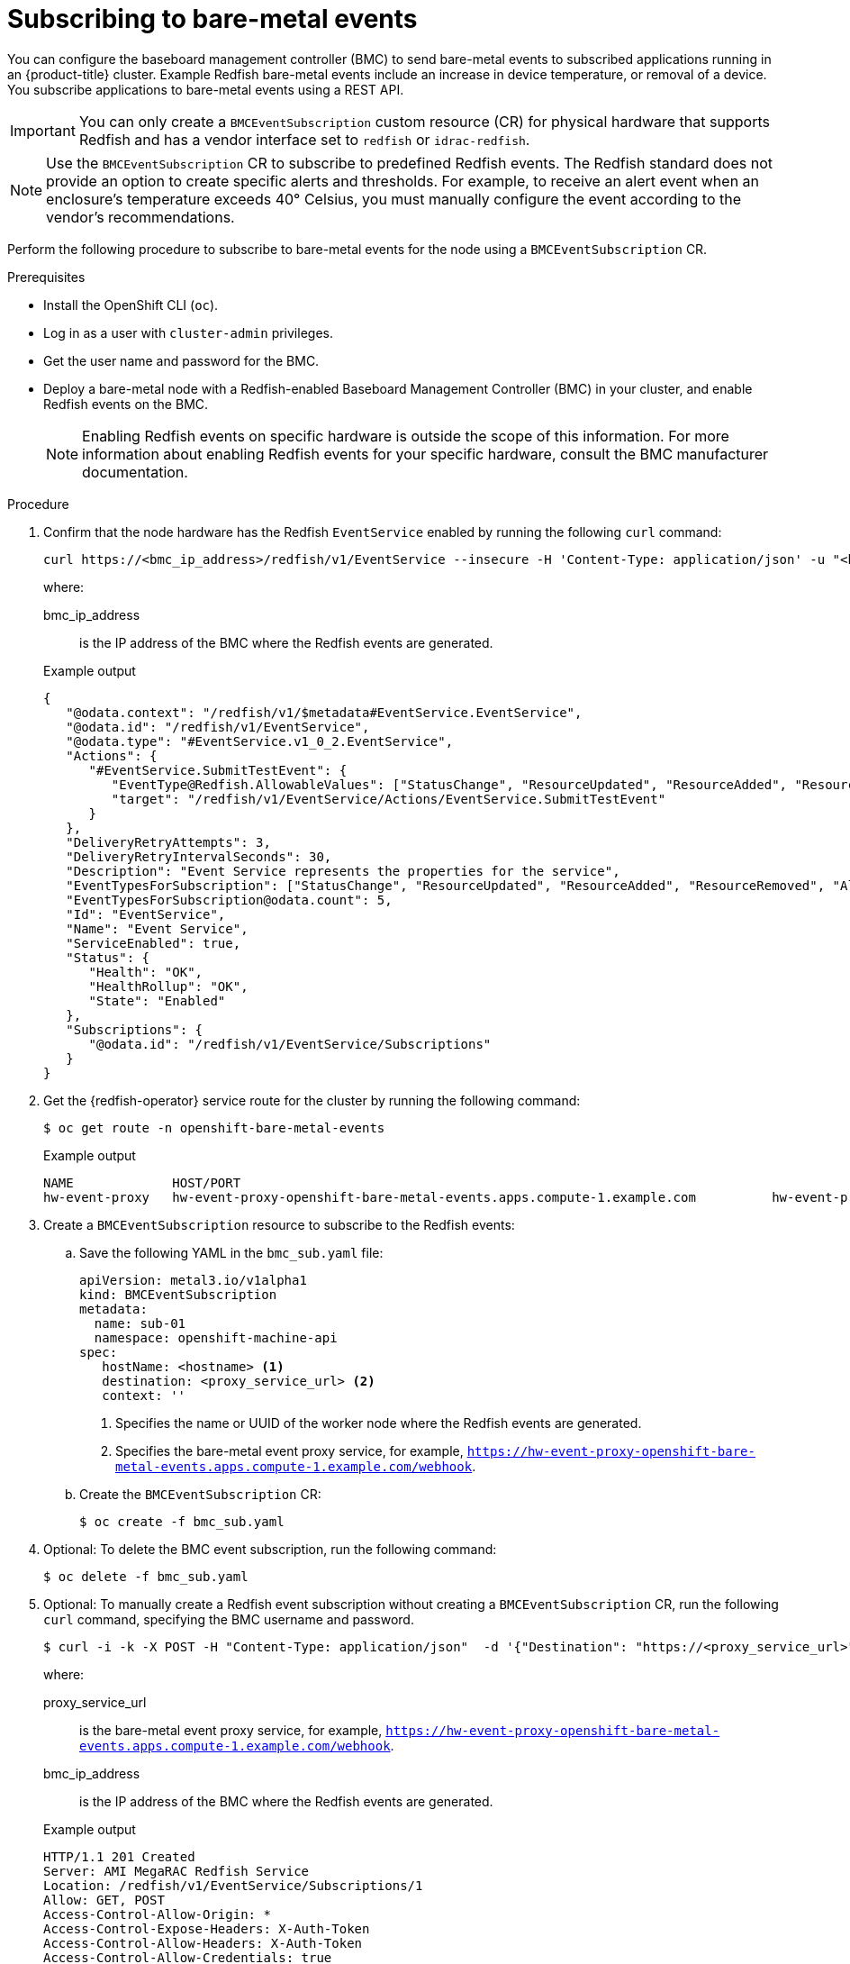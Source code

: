 // Module included in the following assemblies:
//
// * scalability_and_performance/using-rfhe.adoc

:_mod-docs-content-type: PROCEDURE
[id="nw-rfhe-creating-bmc-event-sub_{context}"]
= Subscribing to bare-metal events

You can configure the baseboard management controller (BMC) to send bare-metal events to subscribed applications running in an {product-title} cluster. Example Redfish bare-metal events include an increase in device temperature, or removal of a device. You subscribe applications to bare-metal events using a REST API.

[IMPORTANT]
====
You can only create a `BMCEventSubscription` custom resource (CR) for physical hardware that supports Redfish and has a vendor interface set to `redfish` or `idrac-redfish`.
====

[NOTE]
====
Use the `BMCEventSubscription` CR to subscribe to predefined Redfish events. The Redfish standard does not provide an option to create specific alerts and thresholds. For example, to receive an alert event when an enclosure's temperature exceeds 40° Celsius, you must manually configure the event according to the vendor's recommendations.
====

Perform the following procedure to subscribe to bare-metal events for the node using a `BMCEventSubscription` CR.

.Prerequisites
* Install the OpenShift CLI (`oc`).
* Log in as a user with `cluster-admin` privileges.
* Get the user name and password for the BMC.
* Deploy a bare-metal node with a Redfish-enabled Baseboard Management Controller (BMC) in your cluster, and enable Redfish events on the BMC.
+
[NOTE]
====
Enabling Redfish events on specific hardware is outside the scope of this information. For more information about enabling Redfish events for your specific hardware, consult the BMC manufacturer documentation.
====

.Procedure
. Confirm that the node hardware has the Redfish `EventService` enabled by running the following `curl` command:
+
[source,terminal]
----
curl https://<bmc_ip_address>/redfish/v1/EventService --insecure -H 'Content-Type: application/json' -u "<bmc_username>:<password>"
----
+
where:
+
--
bmc_ip_address:: is the IP address of the BMC where the Redfish events are generated.
--
+
.Example output
[source,terminal]
----
{
   "@odata.context": "/redfish/v1/$metadata#EventService.EventService",
   "@odata.id": "/redfish/v1/EventService",
   "@odata.type": "#EventService.v1_0_2.EventService",
   "Actions": {
      "#EventService.SubmitTestEvent": {
         "EventType@Redfish.AllowableValues": ["StatusChange", "ResourceUpdated", "ResourceAdded", "ResourceRemoved", "Alert"],
         "target": "/redfish/v1/EventService/Actions/EventService.SubmitTestEvent"
      }
   },
   "DeliveryRetryAttempts": 3,
   "DeliveryRetryIntervalSeconds": 30,
   "Description": "Event Service represents the properties for the service",
   "EventTypesForSubscription": ["StatusChange", "ResourceUpdated", "ResourceAdded", "ResourceRemoved", "Alert"],
   "EventTypesForSubscription@odata.count": 5,
   "Id": "EventService",
   "Name": "Event Service",
   "ServiceEnabled": true,
   "Status": {
      "Health": "OK",
      "HealthRollup": "OK",
      "State": "Enabled"
   },
   "Subscriptions": {
      "@odata.id": "/redfish/v1/EventService/Subscriptions"
   }
}
----

. Get the {redfish-operator} service route for the cluster by running the following command:
+
[source,terminal]
----
$ oc get route -n openshift-bare-metal-events
----
+
.Example output
[source,terminal]
----
NAME             HOST/PORT                                                                                           PATH   SERVICES                 PORT   TERMINATION   WILDCARD
hw-event-proxy   hw-event-proxy-openshift-bare-metal-events.apps.compute-1.example.com          hw-event-proxy-service   9087   edge          None
----

. Create a `BMCEventSubscription` resource to subscribe to the Redfish events:

.. Save the following YAML in the `bmc_sub.yaml` file:
+
[source,yaml]
----
apiVersion: metal3.io/v1alpha1
kind: BMCEventSubscription
metadata:
  name: sub-01
  namespace: openshift-machine-api
spec:
   hostName: <hostname> <1>
   destination: <proxy_service_url> <2>
   context: ''
----
<1> Specifies the name or UUID of the worker node where the Redfish events are generated.
<2> Specifies the bare-metal event proxy service, for example, `https://hw-event-proxy-openshift-bare-metal-events.apps.compute-1.example.com/webhook`.

.. Create the `BMCEventSubscription` CR:
+
[source,terminal]
----
$ oc create -f bmc_sub.yaml
----

. Optional: To delete the BMC event subscription, run the following command:
+
[source,terminal]
----
$ oc delete -f bmc_sub.yaml
----

. Optional: To manually create a Redfish event subscription without creating a `BMCEventSubscription` CR, run the following `curl` command, specifying the BMC username and password.
+
[source,terminal]
----
$ curl -i -k -X POST -H "Content-Type: application/json"  -d '{"Destination": "https://<proxy_service_url>", "Protocol" : "Redfish", "EventTypes": ["Alert"], "Context": "root"}' -u <bmc_username>:<password> 'https://<bmc_ip_address>/redfish/v1/EventService/Subscriptions' –v
----
+
where:
+
--
proxy_service_url:: is the bare-metal event proxy service, for example, `https://hw-event-proxy-openshift-bare-metal-events.apps.compute-1.example.com/webhook`.
--
+
--
bmc_ip_address:: is the IP address of the BMC where the Redfish events are generated.
--
+
.Example output
[source,terminal]
----
HTTP/1.1 201 Created
Server: AMI MegaRAC Redfish Service
Location: /redfish/v1/EventService/Subscriptions/1
Allow: GET, POST
Access-Control-Allow-Origin: *
Access-Control-Expose-Headers: X-Auth-Token
Access-Control-Allow-Headers: X-Auth-Token
Access-Control-Allow-Credentials: true
Cache-Control: no-cache, must-revalidate
Link: <http://redfish.dmtf.org/schemas/v1/EventDestination.v1_6_0.json>; rel=describedby
Link: <http://redfish.dmtf.org/schemas/v1/EventDestination.v1_6_0.json>
Link: </redfish/v1/EventService/Subscriptions>; path=
ETag: "1651135676"
Content-Type: application/json; charset=UTF-8
OData-Version: 4.0
Content-Length: 614
Date: Thu, 28 Apr 2022 08:47:57 GMT
----
